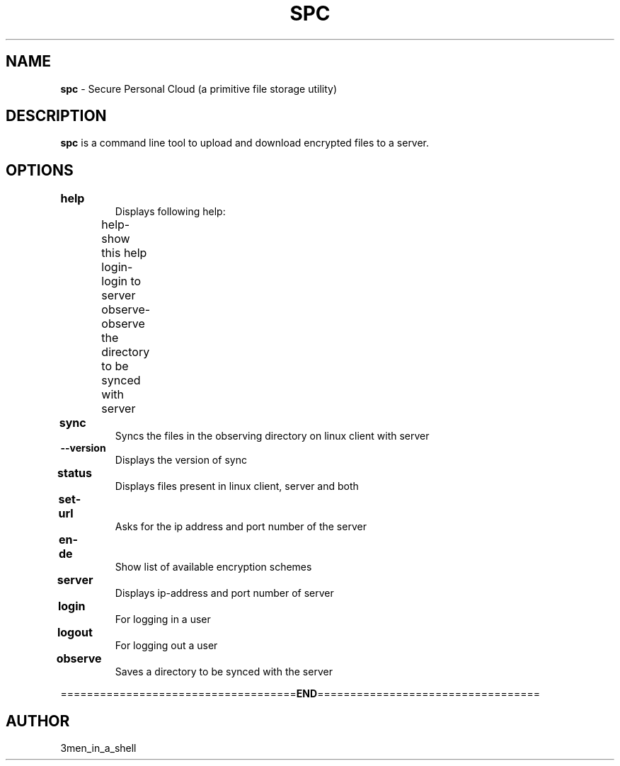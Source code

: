 .\" Text automatically generated by txt2man
.TH SPC "1" "" ""
.SH NAME
\fBspc \fP- Secure Personal Cloud (a primitive file storage utility)
.SH DESCRIPTION
\fBspc\fP is a command line tool to upload and download encrypted files to a server.
.SH OPTIONS
.TP
.B
.PP
.nf
.fam C
.fam T
.fi
.TP
.B
\fBhelp		\fP 
Displays following help: 
.PP
	help-show this help										
	login-login to server									
	observe-observe the directory to be synced with server			
.PP
.TP
.B
\fBsync		\fP 
Syncs the files in the observing directory on linux client with server
.PP
.PP
.TP
.B
\fB--version\fP
Displays the version of sync
.PP
.TP
.B
\fBstatus		\fP 
Displays files present in linux client, server and both
.PP
.TP
.B
\fBset-url	\fP 
Asks for the ip address and port number of the server
.PP
.TP
.B
\fBen-de		\fP 
Show list of available encryption schemes
.PP
.TP
.B
\fBserver		\fP 
Displays ip-address and port number of server
.PP
.TP
.B
\fBlogin		\fP 
For logging in a user
.PP
.TP
.B
\fBlogout 	\fP 
For logging out a user 
.PP
.TP
.B
\fBobserve	\fP 
Saves a directory to be synced with the server  
.PP
====================================\fBEND\fP==================================
.SH AUTHOR
3men_in_a_shell
